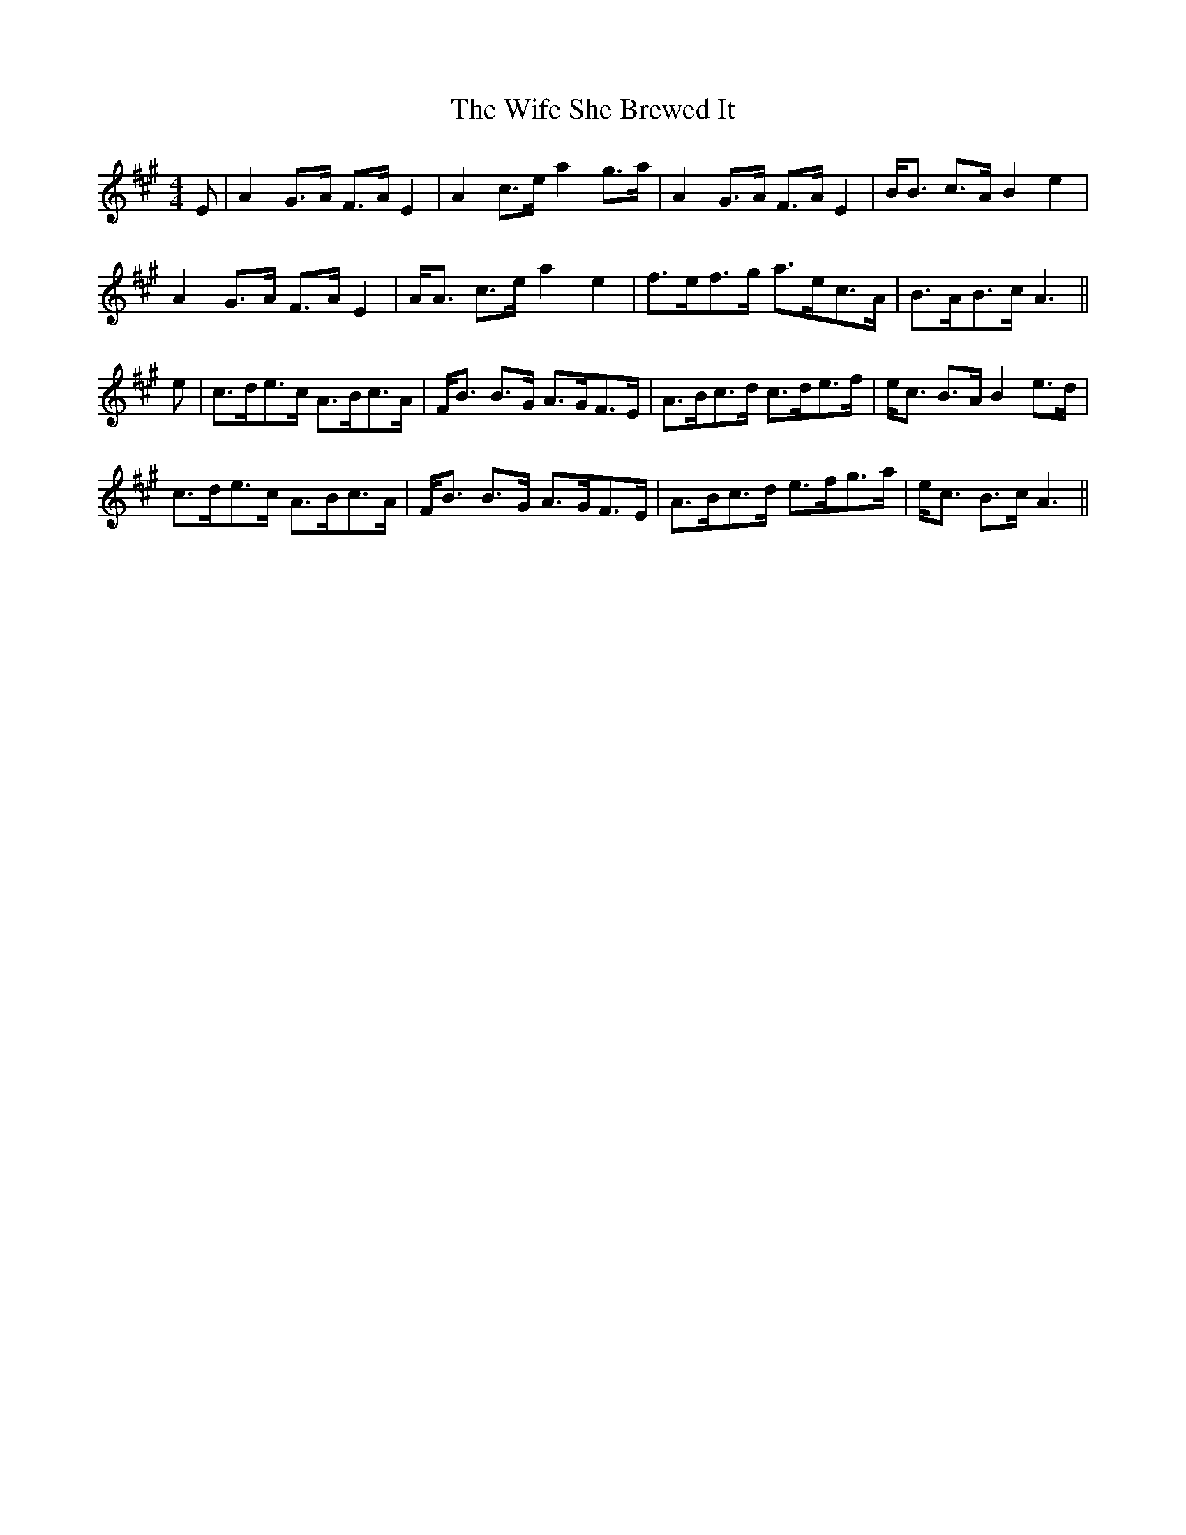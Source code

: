 X: 42835
T: Wife She Brewed It, The
R: strathspey
M: 4/4
K: Amajor
E|A2 G>A F>A E2|A2 c>e a2 g>a|A2 G>A F>A E2|B<B c>A B2 e2|
A2 G>A F>A E2|A<A c>e a2 e2|f>ef>g a>ec>A|B>AB>c A3||
e|c>de>c A>Bc>A|F<B B>G A>GF>E|A>Bc>d c>de>f|e<c B>A B2 e>d|
c>de>c A>Bc>A|F<B B>G A>GF>E|A>Bc>d e>fg>a|e<c B>c A3||

